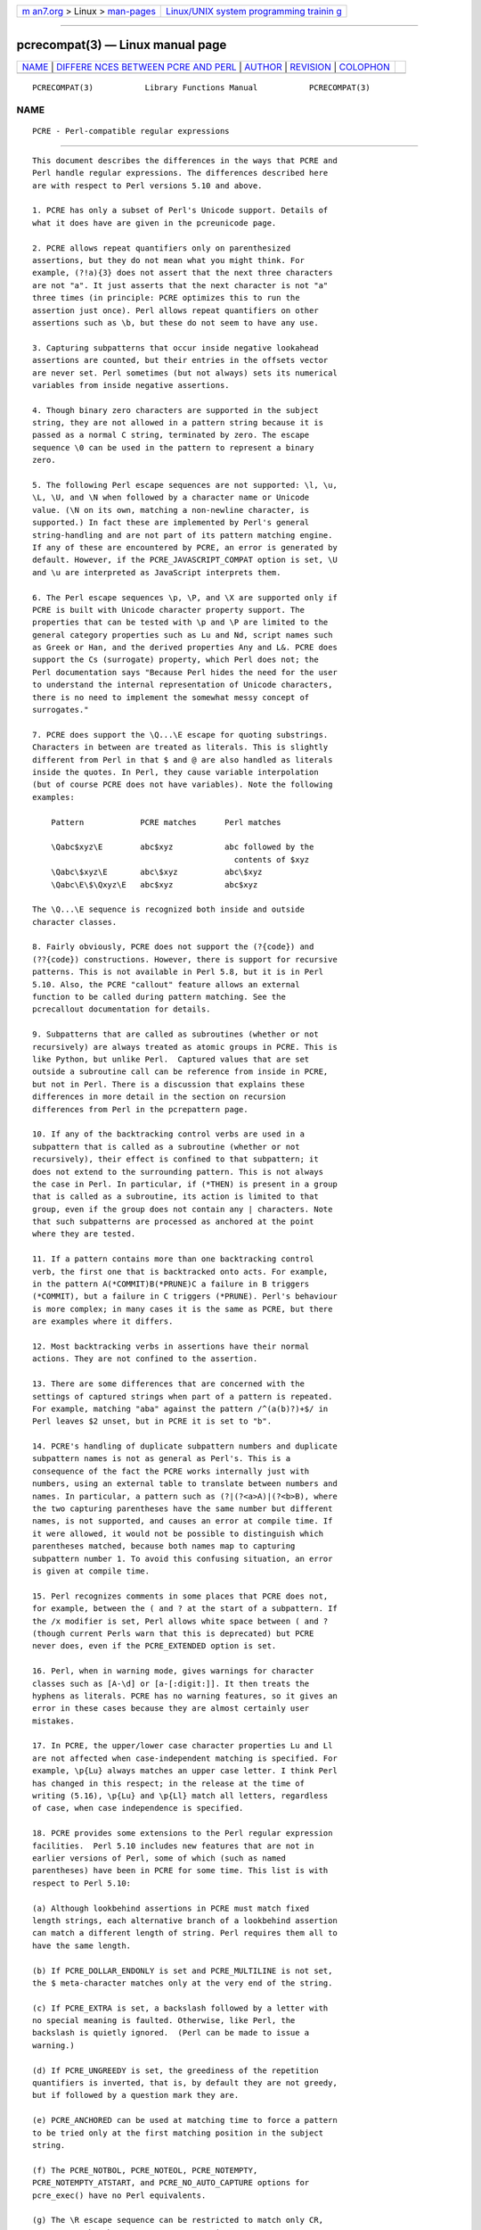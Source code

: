 .. container:: page-top

.. container:: nav-bar

   +----------------------------------+----------------------------------+
   | `m                               | `Linux/UNIX system programming   |
   | an7.org <../../../index.html>`__ | trainin                          |
   | > Linux >                        | g <http://man7.org/training/>`__ |
   | `man-pages <../index.html>`__    |                                  |
   +----------------------------------+----------------------------------+

--------------

pcrecompat(3) — Linux manual page
=================================

+-----------------------------------+-----------------------------------+
| `NAME <#NAME>`__ \|               |                                   |
| `DIFFERE                          |                                   |
| NCES BETWEEN PCRE AND PERL <#DIFF |                                   |
| ERENCES_BETWEEN_PCRE_AND_PERL>`__ |                                   |
| \| `AUTHOR <#AUTHOR>`__ \|        |                                   |
| `REVISION <#REVISION>`__ \|       |                                   |
| `COLOPHON <#COLOPHON>`__          |                                   |
+-----------------------------------+-----------------------------------+
| .. container:: man-search-box     |                                   |
+-----------------------------------+-----------------------------------+

::

   PCRECOMPAT(3)           Library Functions Manual           PCRECOMPAT(3)

NAME
-------------------------------------------------

::

          PCRE - Perl-compatible regular expressions


-----------------------------------------------------------------------------------------------------------

::


          This document describes the differences in the ways that PCRE and
          Perl handle regular expressions. The differences described here
          are with respect to Perl versions 5.10 and above.

          1. PCRE has only a subset of Perl's Unicode support. Details of
          what it does have are given in the pcreunicode page.

          2. PCRE allows repeat quantifiers only on parenthesized
          assertions, but they do not mean what you might think. For
          example, (?!a){3} does not assert that the next three characters
          are not "a". It just asserts that the next character is not "a"
          three times (in principle: PCRE optimizes this to run the
          assertion just once). Perl allows repeat quantifiers on other
          assertions such as \b, but these do not seem to have any use.

          3. Capturing subpatterns that occur inside negative lookahead
          assertions are counted, but their entries in the offsets vector
          are never set. Perl sometimes (but not always) sets its numerical
          variables from inside negative assertions.

          4. Though binary zero characters are supported in the subject
          string, they are not allowed in a pattern string because it is
          passed as a normal C string, terminated by zero. The escape
          sequence \0 can be used in the pattern to represent a binary
          zero.

          5. The following Perl escape sequences are not supported: \l, \u,
          \L, \U, and \N when followed by a character name or Unicode
          value. (\N on its own, matching a non-newline character, is
          supported.) In fact these are implemented by Perl's general
          string-handling and are not part of its pattern matching engine.
          If any of these are encountered by PCRE, an error is generated by
          default. However, if the PCRE_JAVASCRIPT_COMPAT option is set, \U
          and \u are interpreted as JavaScript interprets them.

          6. The Perl escape sequences \p, \P, and \X are supported only if
          PCRE is built with Unicode character property support. The
          properties that can be tested with \p and \P are limited to the
          general category properties such as Lu and Nd, script names such
          as Greek or Han, and the derived properties Any and L&. PCRE does
          support the Cs (surrogate) property, which Perl does not; the
          Perl documentation says "Because Perl hides the need for the user
          to understand the internal representation of Unicode characters,
          there is no need to implement the somewhat messy concept of
          surrogates."

          7. PCRE does support the \Q...\E escape for quoting substrings.
          Characters in between are treated as literals. This is slightly
          different from Perl in that $ and @ are also handled as literals
          inside the quotes. In Perl, they cause variable interpolation
          (but of course PCRE does not have variables). Note the following
          examples:

              Pattern            PCRE matches      Perl matches

              \Qabc$xyz\E        abc$xyz           abc followed by the
                                                     contents of $xyz
              \Qabc\$xyz\E       abc\$xyz          abc\$xyz
              \Qabc\E\$\Qxyz\E   abc$xyz           abc$xyz

          The \Q...\E sequence is recognized both inside and outside
          character classes.

          8. Fairly obviously, PCRE does not support the (?{code}) and
          (??{code}) constructions. However, there is support for recursive
          patterns. This is not available in Perl 5.8, but it is in Perl
          5.10. Also, the PCRE "callout" feature allows an external
          function to be called during pattern matching. See the
          pcrecallout documentation for details.

          9. Subpatterns that are called as subroutines (whether or not
          recursively) are always treated as atomic groups in PCRE. This is
          like Python, but unlike Perl.  Captured values that are set
          outside a subroutine call can be reference from inside in PCRE,
          but not in Perl. There is a discussion that explains these
          differences in more detail in the section on recursion
          differences from Perl in the pcrepattern page.

          10. If any of the backtracking control verbs are used in a
          subpattern that is called as a subroutine (whether or not
          recursively), their effect is confined to that subpattern; it
          does not extend to the surrounding pattern. This is not always
          the case in Perl. In particular, if (*THEN) is present in a group
          that is called as a subroutine, its action is limited to that
          group, even if the group does not contain any | characters. Note
          that such subpatterns are processed as anchored at the point
          where they are tested.

          11. If a pattern contains more than one backtracking control
          verb, the first one that is backtracked onto acts. For example,
          in the pattern A(*COMMIT)B(*PRUNE)C a failure in B triggers
          (*COMMIT), but a failure in C triggers (*PRUNE). Perl's behaviour
          is more complex; in many cases it is the same as PCRE, but there
          are examples where it differs.

          12. Most backtracking verbs in assertions have their normal
          actions. They are not confined to the assertion.

          13. There are some differences that are concerned with the
          settings of captured strings when part of a pattern is repeated.
          For example, matching "aba" against the pattern /^(a(b)?)+$/ in
          Perl leaves $2 unset, but in PCRE it is set to "b".

          14. PCRE's handling of duplicate subpattern numbers and duplicate
          subpattern names is not as general as Perl's. This is a
          consequence of the fact the PCRE works internally just with
          numbers, using an external table to translate between numbers and
          names. In particular, a pattern such as (?|(?<a>A)|(?<b>B), where
          the two capturing parentheses have the same number but different
          names, is not supported, and causes an error at compile time. If
          it were allowed, it would not be possible to distinguish which
          parentheses matched, because both names map to capturing
          subpattern number 1. To avoid this confusing situation, an error
          is given at compile time.

          15. Perl recognizes comments in some places that PCRE does not,
          for example, between the ( and ? at the start of a subpattern. If
          the /x modifier is set, Perl allows white space between ( and ?
          (though current Perls warn that this is deprecated) but PCRE
          never does, even if the PCRE_EXTENDED option is set.

          16. Perl, when in warning mode, gives warnings for character
          classes such as [A-\d] or [a-[:digit:]]. It then treats the
          hyphens as literals. PCRE has no warning features, so it gives an
          error in these cases because they are almost certainly user
          mistakes.

          17. In PCRE, the upper/lower case character properties Lu and Ll
          are not affected when case-independent matching is specified. For
          example, \p{Lu} always matches an upper case letter. I think Perl
          has changed in this respect; in the release at the time of
          writing (5.16), \p{Lu} and \p{Ll} match all letters, regardless
          of case, when case independence is specified.

          18. PCRE provides some extensions to the Perl regular expression
          facilities.  Perl 5.10 includes new features that are not in
          earlier versions of Perl, some of which (such as named
          parentheses) have been in PCRE for some time. This list is with
          respect to Perl 5.10:

          (a) Although lookbehind assertions in PCRE must match fixed
          length strings, each alternative branch of a lookbehind assertion
          can match a different length of string. Perl requires them all to
          have the same length.

          (b) If PCRE_DOLLAR_ENDONLY is set and PCRE_MULTILINE is not set,
          the $ meta-character matches only at the very end of the string.

          (c) If PCRE_EXTRA is set, a backslash followed by a letter with
          no special meaning is faulted. Otherwise, like Perl, the
          backslash is quietly ignored.  (Perl can be made to issue a
          warning.)

          (d) If PCRE_UNGREEDY is set, the greediness of the repetition
          quantifiers is inverted, that is, by default they are not greedy,
          but if followed by a question mark they are.

          (e) PCRE_ANCHORED can be used at matching time to force a pattern
          to be tried only at the first matching position in the subject
          string.

          (f) The PCRE_NOTBOL, PCRE_NOTEOL, PCRE_NOTEMPTY,
          PCRE_NOTEMPTY_ATSTART, and PCRE_NO_AUTO_CAPTURE options for
          pcre_exec() have no Perl equivalents.

          (g) The \R escape sequence can be restricted to match only CR,
          LF, or CRLF by the PCRE_BSR_ANYCRLF option.

          (h) The callout facility is PCRE-specific.

          (i) The partial matching facility is PCRE-specific.

          (j) Patterns compiled by PCRE can be saved and re-used at a later
          time, even on different hosts that have the other endianness.
          However, this does not apply to optimized data created by the
          just-in-time compiler.

          (k) The alternative matching functions (pcre_dfa_exec(),
          pcre16_dfa_exec() and pcre32_dfa_exec(),) match in a different
          way and are not Perl-compatible.

          (l) PCRE recognizes some special sequences such as (*CR) at the
          start of a pattern that set overall options that cannot be
          changed within the pattern.


-----------------------------------------------------

::


          Philip Hazel
          University Computing Service
          Cambridge CB2 3QH, England.


---------------------------------------------------------

::


          Last updated: 10 November 2013
          Copyright (c) 1997-2013 University of Cambridge.

COLOPHON
---------------------------------------------------------

::

          This page is part of the PCRE (Perl Compatible Regular
          Expressions) project.  Information about the project can be found
          at ⟨http://www.pcre.org/⟩.  If you have a bug report for this
          manual page, see
          ⟨http://bugs.exim.org/enter_bug.cgi?product=PCRE⟩.  This page was
          obtained from the tarball pcre-8.45.tar.gz fetched from
          ⟨ftp://ftp.csx.cam.ac.uk/pub/software/programming/pcre/⟩ on
          2021-08-27.  If you discover any rendering problems in this HTML
          version of the page, or you believe there is a better or more up-
          to-date source for the page, or you have corrections or
          improvements to the information in this COLOPHON (which is not
          part of the original manual page), send a mail to
          man-pages@man7.org

   PCRE 8.34                   10 November 2013               PCRECOMPAT(3)

--------------

--------------

.. container:: footer

   +-----------------------+-----------------------+-----------------------+
   | HTML rendering        |                       | |Cover of TLPI|       |
   | created 2021-08-27 by |                       |                       |
   | `Michael              |                       |                       |
   | Ker                   |                       |                       |
   | risk <https://man7.or |                       |                       |
   | g/mtk/index.html>`__, |                       |                       |
   | author of `The Linux  |                       |                       |
   | Programming           |                       |                       |
   | Interface <https:     |                       |                       |
   | //man7.org/tlpi/>`__, |                       |                       |
   | maintainer of the     |                       |                       |
   | `Linux man-pages      |                       |                       |
   | project <             |                       |                       |
   | https://www.kernel.or |                       |                       |
   | g/doc/man-pages/>`__. |                       |                       |
   |                       |                       |                       |
   | For details of        |                       |                       |
   | in-depth **Linux/UNIX |                       |                       |
   | system programming    |                       |                       |
   | training courses**    |                       |                       |
   | that I teach, look    |                       |                       |
   | `here <https://ma     |                       |                       |
   | n7.org/training/>`__. |                       |                       |
   |                       |                       |                       |
   | Hosting by `jambit    |                       |                       |
   | GmbH                  |                       |                       |
   | <https://www.jambit.c |                       |                       |
   | om/index_en.html>`__. |                       |                       |
   +-----------------------+-----------------------+-----------------------+

--------------

.. container:: statcounter

   |Web Analytics Made Easy - StatCounter|

.. |Cover of TLPI| image:: https://man7.org/tlpi/cover/TLPI-front-cover-vsmall.png
   :target: https://man7.org/tlpi/
.. |Web Analytics Made Easy - StatCounter| image:: https://c.statcounter.com/7422636/0/9b6714ff/1/
   :class: statcounter
   :target: https://statcounter.com/
